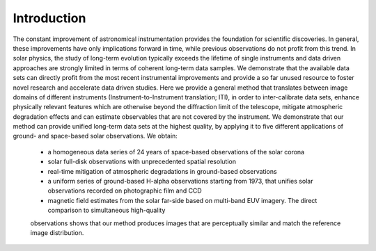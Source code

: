 ============
Introduction
============

The constant improvement of astronomical instrumentation provides the foundation for scientific discoveries. In general,
these improvements have only implications forward in time, while previous observations do not profit from this trend. In
solar physics, the study of long-term evolution typically exceeds the lifetime of single instruments and data driven approaches
are strongly limited in terms of coherent long-term data samples.
We demonstrate that the available data sets can directly profit from the most recent instrumental improvements and provide
a so far unused resource to foster novel research and accelerate data driven studies.
Here we provide a general method that translates between image domains of different instruments (Instrument-to-Instrument translation; ITI),
in order to inter-calibrate data sets, enhance physically relevant features which are otherwise beyond the diffraction
limit of the telescope, mitigate atmospheric degradation effects and can estimate observables that are not covered by the instrument.
We demonstrate that our method can provide unified long-term data sets at the highest quality, by applying it to
five different applications of ground- and space-based solar observations.
We obtain:
    - a homogeneous data series of 24 years of space-based observations of the solar corona
    - solar full-disk observations with unprecedented spatial resolution
    - real-time mitigation of atmospheric degradations in ground-based observations
    - a uniform series of ground-based H-alpha observations starting from 1973, that unifies solar observations recorded on photographic film and CCD
    - magnetic field estimates from the solar far-side based on multi-band EUV imagery. The direct comparison to simultaneous high-quality
    observations shows that our method produces images that are perceptually similar and match the reference image distribution.